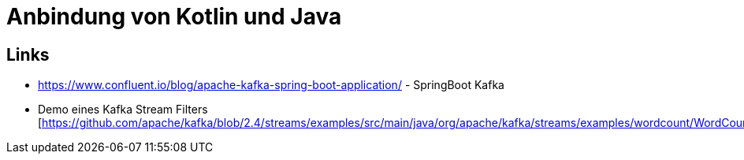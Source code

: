 = Anbindung von Kotlin und Java =

== Links ==

* https://www.confluent.io/blog/apache-kafka-spring-boot-application/ - SpringBoot Kafka
* Demo eines Kafka Stream Filters [https://github.com/apache/kafka/blob/2.4/streams/examples/src/main/java/org/apache/kafka/streams/examples/wordcount/WordCountDemo.java]
